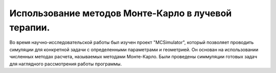 .. _Conclusion1:

Использование методов Монте-Карло в лучевой терапии.
=============================================================

Во время научно-исследовательской работы был изучен проект  "MCSimulator",
который позволяет проводить симуляции для конкретной задачи с определенными параметрами и геометрией.
Он основан на использовании численных методах расчета,
называемых методами Монте-Карло. Были проведены симмуляции готовых задач для наглядного рассмотрения работы программы.